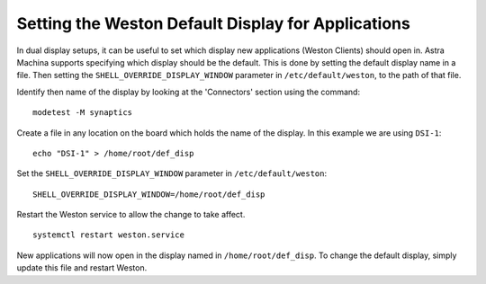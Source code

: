 ===================================================
Setting the Weston Default Display for Applications
===================================================

In dual display setups, it can be useful to set which display new applications (Weston Clients) should open in.
Astra Machina supports specifying which display should be the default. This is done by setting the
default display name in a file. Then setting the ``SHELL_OVERRIDE_DISPLAY_WINDOW`` parameter in ``/etc/default/weston``,
to the path of that file.

Identify then name of the display by looking at the 'Connectors' section using the command::

    modetest -M synaptics

.. figure:: media/display-name.png

Create a file in any location on the board which holds the name of the display. In this example we are using ``DSI-1``::

    echo "DSI-1" > /home/root/def_disp

Set the ``SHELL_OVERRIDE_DISPLAY_WINDOW`` parameter in ``/etc/default/weston``::

     SHELL_OVERRIDE_DISPLAY_WINDOW=/home/root/def_disp

.. figure:: media/add-shell-override-display-window.png

Restart the Weston service to allow the change to take affect.
::

    systemctl restart weston.service

New applications will now open in the display named in ``/home/root/def_disp``. To change the default display, simply update this
file and restart Weston.